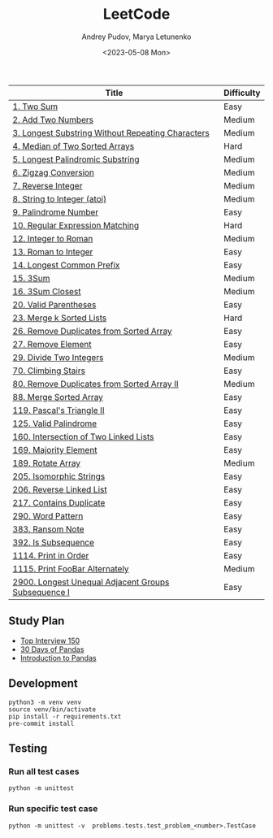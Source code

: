 #+title: LeetCode
#+author: Andrey Pudov, Marya Letunenko
#+date: <2023-05-08 Mon>

#+begin_html
<a href="https://leetcode.com/u/andreypudov/">
  <img src="https://leetcard.jacoblin.cool/andreypudov?theme=dark&font=Noto%20Sans" />
</a>
#+end_html

| Title                                               | Difficulty |
|-----------------------------------------------------+------------|
| [[./problems/problem_1.py][1. Two Sum]]                                          | Easy       |
| [[./problems/problem_2.py][2. Add Two Numbers]]                                  | Medium     |
| [[./problems/problem_3.py][3. Longest Substring Without Repeating Characters]]   | Medium     |
| [[./problems/problem_4.py][4. Median of Two Sorted Arrays]]                      | Hard       |
| [[./problems/problem_5.py][5. Longest Palindromic Substring]]                    | Medium     |
| [[./problems/problem_6.py][6. Zigzag Conversion]]                                | Medium     |
| [[./problems/problem_7.py][7. Reverse Integer]]                                  | Medium     |
| [[./problems/problem_8.py][8. String to Integer (atoi)]]                         | Medium     |
| [[./problems/problem_9.py][9. Palindrome Number]]                                | Easy       |
| [[./problems/problem_10.py][10. Regular Expression Matching]]                     | Hard       |
| [[./problems/problem_12.py][12. Integer to Roman]]                                | Medium     |
| [[./problems/problem_13.py][13. Roman to Integer]]                                | Easy       |
| [[./problems/problem_14.py][14. Longest Common Prefix]]                           | Easy       |
| [[./problems/problem_15_2.py][15. 3Sum]]                                            | Medium     |
| [[./problems/problem_16_2.py][16. 3Sum Closest]]                                    | Medium     |
| [[./problems/problem_20_2.py][20. Valid Parentheses]]                               | Easy       |
| [[./problems/problem_23_2.py][23. Merge k Sorted Lists]]                            | Hard       |
| [[./problems/problem_26.py][26. Remove Duplicates from Sorted Array]]             | Easy       |
| [[./problems/problem_27.py][27. Remove Element]]                                  | Easy       |
| [[./problems/problem_29.py][29. Divide Two Integers]]                             | Medium     |
| [[./problems/problem_70.py][70. Climbing Stairs]]                                 | Easy       |
| [[./problems/problem_80.py][80. Remove Duplicates from Sorted Array II]]          | Medium     |
| [[./problems/problem_88_2.py][88. Merge Sorted Array]]                              | Easy       |
| [[./problems/problem_119.py][119. Pascal's Triangle II]]                           | Easy       |
| [[./problems/problem_125.py][125. Valid Palindrome]]                               | Easy       |
| [[./problems/problem_160.py][160. Intersection of Two Linked Lists]]               | Easy       |
| [[./problems/problem_169.py][169. Majority Element]]                               | Easy       |
| [[./problems/problem_189.py][189. Rotate Array]]                                   | Medium     |
| [[./problems/problem_205.py][205. Isomorphic Strings]]                             | Easy       |
| [[./problems/problem_206.py][206. Reverse Linked List]]                            | Easy       |
| [[./problems/problem_217.py][217. Contains Duplicate]]                             | Easy       |
| [[./problems/problem_290.py][290. Word Pattern]]                                   | Easy       |
| [[./problems/problem_383.py][383. Ransom Note]]                                    | Easy       |
| [[./problems/problem_392.py][392. Is Subsequence]]                                 | Easy       |
| [[./problems/problem_1114.py][1114. Print in Order]]                                | Easy       |
| [[./problems/problem_1115.py][1115. Print FooBar Alternately]]                      | Medium     |
| [[./problems/problem_2900_2.py][2900. Longest Unequal Adjacent Groups Subsequence I]] | Easy       |

** Study Plan

- [[./docs/top-Interview-150.org][Top Interview 150]]
- [[./docs/30-days-of-pandas.org][30 Days of Pandas]]
- [[./docs/introduction-to-pandas.org][Introduction to Pandas]]

** Development

#+begin_src shell
python3 -m venv venv
source venv/bin/activate
pip install -r requirements.txt
pre-commit install
#+end_src

** Testing

*** Run all test cases

#+begin_src shell
python -m unittest
#+end_src

*** Run specific test case

#+begin_src shell
python -m unittest -v  problems.tests.test_problem_<number>.TestCase
#+end_src
